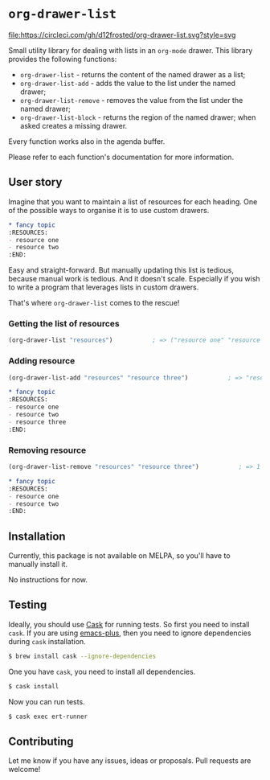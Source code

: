 * =org-drawer-list=

[[http://spacemacs.org][file:https://cdn.rawgit.com/syl20bnr/spacemacs/442d025779da2f62fc86c2082703697714db6514/assets/spacemacs-badge.svg]] [[https://circleci.com/gh/d12frosted/org-drawer-list][file:https://circleci.com/gh/d12frosted/org-drawer-list.svg?style=svg]]

Small utility library for dealing with lists in an =org-mode= drawer. This
library provides the following functions:

- =org-drawer-list= - returns the content of the named drawer as a list;
- =org-drawer-list-add= - adds the value to the list under the named drawer;
- =org-drawer-list-remove= - removes the value from the list under the named
  drawer;
- =org-drawer-list-block= - returns the region of the named drawer; when asked
  creates a missing drawer.

Every function works also in the agenda buffer.

Please refer to each function's documentation for more information.

** User story

Imagine that you want to maintain a list of resources for each heading. One of
the possible ways to organise it is to use custom drawers.

#+BEGIN_SRC org
  ,* fancy topic
  :RESOURCES:
  - resource one
  - resource two
  :END:
#+END_SRC

Easy and straight-forward. But manually updating this list is tedious, because
manual work is tedious. And it doesn't scale. Especially if you wish to write a
program that leverages lists in custom drawers.

That's where =org-drawer-list= comes to the rescue!

*** Getting the list of resources

#+BEGIN_SRC emacs-lisp
  (org-drawer-list "resources")           ; => ("resource one" "resource two")
#+END_SRC

*** Adding resource

#+BEGIN_SRC emacs-lisp
  (org-drawer-list-add "resources" "resource three")           ; => "resource three"
#+END_SRC

#+BEGIN_SRC org
  ,* fancy topic
  :RESOURCES:
  - resource one
  - resource two
  - resource three
  :END:
#+END_SRC

*** Removing resource

#+BEGIN_SRC emacs-lisp
  (org-drawer-list-remove "resources" "resource three")           ; => 1
#+END_SRC

#+BEGIN_SRC org
  ,* fancy topic
  :RESOURCES:
  - resource one
  - resource two
  :END:
#+END_SRC

** Installation

Currently, this package is not available on MELPA, so you'll have to manually
install it.

No instructions for now.

** Testing

Ideally, you should use [[http://cask.readthedocs.io/en/latest/][Cask]] for running tests. So first you need to install
=cask=. If you are using [[https://github.com/d12frosted/homebrew-emacs-plus][emacs-plus]], then you need to ignore dependencies during
=cask= installation.

#+BEGIN_SRC bash
  $ brew install cask --ignore-dependencies
#+END_SRC

One you have =cask=, you need to install all dependencies.

#+BEGIN_SRC bash
  $ cask install
#+END_SRC

Now you can run tests.

#+BEGIN_SRC bash
  $ cask exec ert-runner
#+END_SRC

** Contributing

Let me know if you have any issues, ideas or proposals. Pull requests are
welcome!
